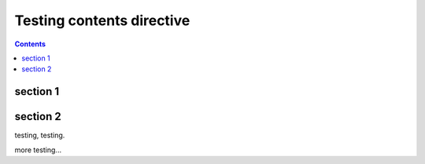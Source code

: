 Testing contents directive
==========================

.. contents::

section 1
---------

section 2
---------

testing, testing.

more testing...
